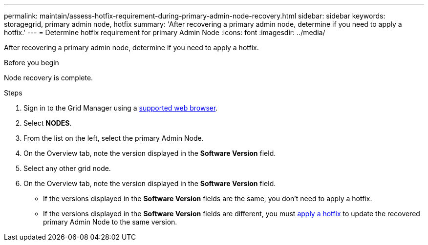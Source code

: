---
permalink: maintain/assess-hotfix-requirement-during-primary-admin-node-recovery.html
sidebar: sidebar
keywords: storagegrid, primary admin node, hotfix
summary: 'After recovering a primary admin node, determine if you need to apply a hotfix.'
---
= Determine hotfix requirement for primary Admin Node
:icons: font
:imagesdir: ../media/

[.lead]
After recovering a primary admin node, determine if you need to apply a hotfix.

.Before you begin

Node recovery is complete.

.Steps
 
 . Sign in to the Grid Manager using a link:../admin/web-browser-requirements.html[supported web browser].
 . Select *NODES*.
 . From the list on the left, select the primary Admin Node.
 . On the Overview tab, note the version displayed in the *Software Version* field.
 . Select any other grid node.
 . On the Overview tab, note the version displayed in the *Software Version* field.
  ** If the versions displayed in the *Software Version* fields are the same, you don't need to apply a hotfix.
  ** If the versions displayed in the *Software Version* fields are different, you must link:storagegrid-hotfix-procedure.html[apply a hotfix] to update the recovered primary Admin Node to the same version.




